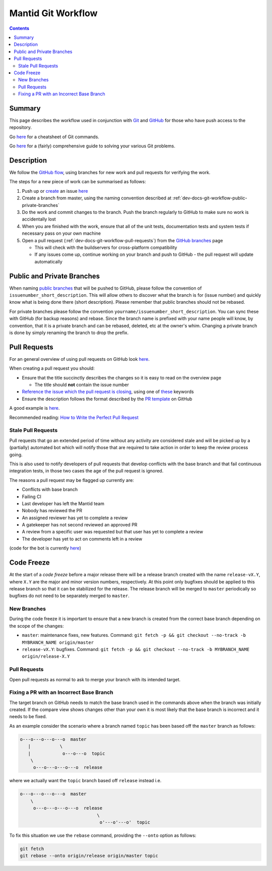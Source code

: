 .. _dev-docs-git-workflow:

===================
Mantid Git Workflow
===================

.. contents:: Contents
   :local:

Summary
^^^^^^^

This page describes the workflow used in conjunction with `Git
<http://git-scm.com>`_ and `GitHub <https://www.github.com/>`_ for
those who have push access to the repository.

Go `here
<https://services.github.com/on-demand/downloads/github-git-cheat-sheet.pdf>`__
for a cheatsheet of Git commands.

Go `here <https://github.com/k88hudson/git-flight-rules>`__ for a
(fairly) comprehensive guide to solving your various Git problems.

Description
^^^^^^^^^^^

We follow the `GitHub flow
<https://guides.github.com/introduction/flow/index.html>`_, using
branches for new work and pull requests for verifying the work.

The steps for a new piece of work can be summarised as follows:

1. Push up or `create <https://guides.github.com/features/issues>`_ an
   issue `here <https://github.com/mantidproject/mantid/issues>`__
2. Create a branch from master, using the naming convention described
   at :ref:`dev-docs-git-workflow-public-private-branches`
3. Do the work and commit changes to the branch. Push the branch
   regularly to GitHub to make sure no work is accidentally lost
4. When you are finished with the work, ensure that all of the unit
   tests, documentation tests and system tests if necessary pass on
   your own machine
5. Open a pull request (:ref:`dev-docs-git-workflow-pull-requests`)
   from the `GitHub branches
   <https://github.com/mantidproject/mantid/branches/>`_ page

   - This will check with the buildservers for cross-platform
     compatibility
   - If any issues come up, continue working on your branch and push
     to GitHub - the pull request will update automatically

.. _dev-docs-git-workflow-public-private-branches:

Public and Private Branches
^^^^^^^^^^^^^^^^^^^^^^^^^^^

When naming `public branches
<http://github.com/mantidproject/mantid/branches>`_ that will be
pushed to GitHub, please follow the convention of
``issuenumber_short_description``. This will allow others to discover
what the branch is for (issue number) and quickly know what is being
done there (short description). Please remember that public branches
should not be rebased.

For private branches please follow the convention
``yourname/issuenumber_short_description``.  You can sync these with
GitHub (for backup reasons) and rebase. Since the branch name is
prefixed with your name people will know, by convention, that it is a
private branch and can be rebased, deleted, etc at the owner's
whim. Changing a private branch is done by simply renaming the branch
to drop the prefix.

     
.. _dev-docs-git-workflow-pull-requests:
   
Pull Requests
^^^^^^^^^^^^^

For an general overview of using pull requests on GitHub look `here
<https://help.github.com/articles/using-pull-requests/>`__.

When creating a pull request you should:

- Ensure that the title succinctly describes the changes so it is easy
  to read on the overview page

  - The title should **not** contain the issue number
- `Reference the issue which the pull request is closing  <https://github.com/blog/1506-closing-issues-via-pull-requests>`_, using one of `these <https://help.github.com/articles/closing-issues-via-commit-messages>`_ keywords
- Ensure the description follows the format described by the `PR
  template
  <https://github.com/mantidproject/mantid/blob/master/.github/PULL_REQUEST_TEMPLATE.md>`_
  on GitHub

A good example is `here <https://github.com/mantidproject/mantid/pull/18713>`__.

Recommended reading: `How to Write the Perfect Pull Request
<https://github.com/blog/1943-how-to-write-the-perfect-pull-request>`_

Stale Pull Requests
-------------------

Pull requests that go an extended period of time without any activity
are considered stale and will be picked up by a (partially) automated
bot which will notify those that are required to take action in order
to keep the review process going.

This is also used to notify developers of pull requests that develop
conflicts with the base branch and that fail continuous integration
tests, in those two cases the age of the pull request is ignored.

The reasons a pull request may be flagged up currently are:

- Conflicts with base branch
- Failing CI
- Last developer has left the Mantid team
- Nobody has reviewed the PR
- An assigned reviewer has yet to complete a review
- A gatekeeper has not second reviewed an approved PR
- A review from a specific user was requested but that user has yet to complete a review
- The developer has yet to act on comments left in a review


(code for the bot is currently `here
<https://github.com/DanNixon/mantid_pr_bot>`__)

Code Freeze
^^^^^^^^^^^

At the start of a *code freeze* before a major release there will be a
release branch created with the name ``release-vX.Y``, where ``X.Y``
are the major and minor version numbers, respectively. At this point
only bugfixes should be applied to this release branch so that it can
be stabilized for the release. The release branch will be merged to
``master`` periodically so bugfixes do not need to be separately
merged to ``master``.

New Branches
------------

During the code freeze it is important to ensure that a new branch is
created from the correct base branch depending on the scope of the
changes:

- ``master``: maintenance fixes, new features. Command: ``git fetch -p && git checkout --no-track -b MYBRANCH_NAME origin/master``
- ``release-vX.Y``: bugfixes. Command: ``git fetch -p && git checkout --no-track -b MYBRANCH_NAME origin/release-X.Y``

Pull Requests
-------------

Open pull requests as normal to ask to merge your branch with its
intended target.

.. image:: images/CodeFreezePR.png

Fixing a PR with an Incorrect Base Branch
-----------------------------------------

The target branch on GitHub needs to match the base branch used in the
commands above when the branch was initially created. If the compare
view shows changes other than your own it is most likely that the base
branch is incorrect and it needs to be fixed.

As an example consider the scenario where a branch named ``topic`` has
been based off the ``master`` branch as follows:

.. code-block:: bash

   o---o---o---o---o  master
      |           \
      |            o---o---o  topic
       \
        o---o---o---o---o  release

where we actually want the ``topic`` branch based off ``release``
instead i.e.

.. code-block:: bash

   o---o---o---o---o  master
       \
        o---o---o---o---o  release
                                \
                                 o'---o'---o'  topic

To fix this situation we use the ``rebase`` command, providing the
``--onto`` option as follows:

.. code-block:: bash

    git fetch
    git rebase --onto origin/release origin/master topic

